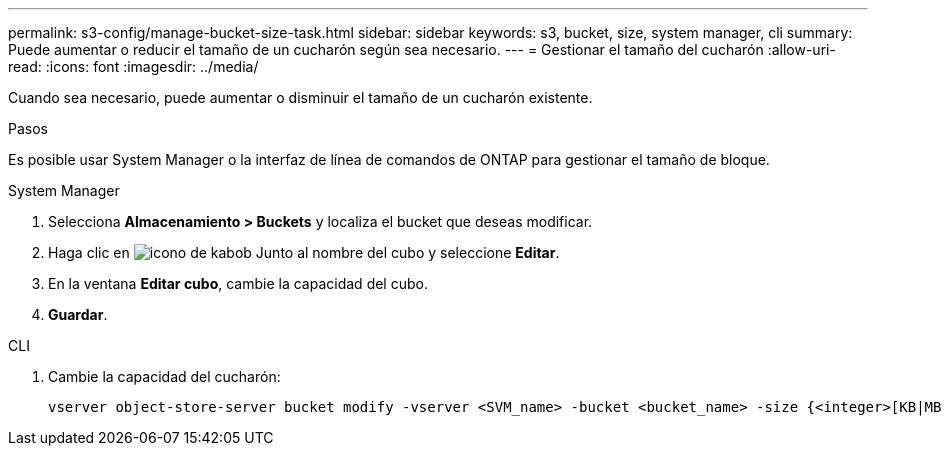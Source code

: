 ---
permalink: s3-config/manage-bucket-size-task.html 
sidebar: sidebar 
keywords: s3, bucket, size, system manager, cli 
summary: Puede aumentar o reducir el tamaño de un cucharón según sea necesario. 
---
= Gestionar el tamaño del cucharón
:allow-uri-read: 
:icons: font
:imagesdir: ../media/


[role="lead"]
Cuando sea necesario, puede aumentar o disminuir el tamaño de un cucharón existente.

.Pasos
Es posible usar System Manager o la interfaz de línea de comandos de ONTAP para gestionar el tamaño de bloque.

[role="tabbed-block"]
====
.System Manager
--
. Selecciona *Almacenamiento > Buckets* y localiza el bucket que deseas modificar.
. Haga clic en image:icon_kabob.gif["icono de kabob"] Junto al nombre del cubo y seleccione *Editar*.
. En la ventana *Editar cubo*, cambie la capacidad del cubo.
. *Guardar*.


--
.CLI
--
. Cambie la capacidad del cucharón:
+
[source, cli]
----
vserver object-store-server bucket modify -vserver <SVM_name> -bucket <bucket_name> -size {<integer>[KB|MB|GB|TB|PB]}
----


--
====